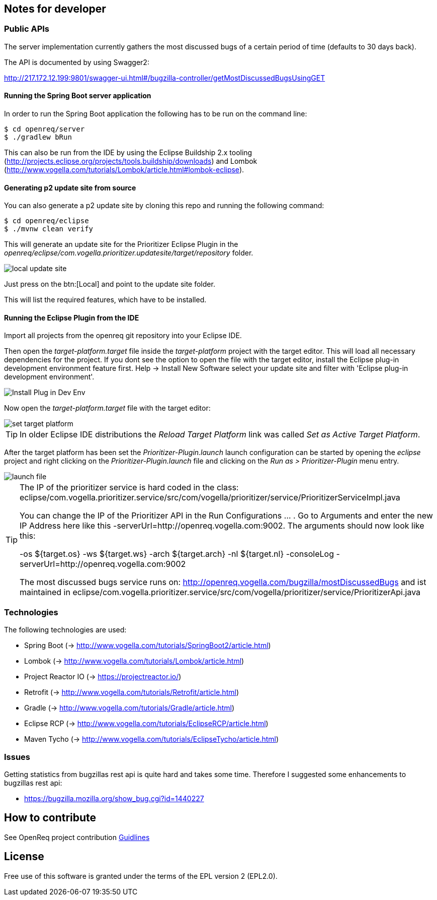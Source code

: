 == Notes for developer

=== Public APIs

The server implementation currently gathers the most discussed bugs of a certain period of time (defaults to 30 days back).

The API is documented by using Swagger2:

http://217.172.12.199:9801/swagger-ui.html#/bugzilla-controller/getMostDiscussedBugsUsingGET

[[running-with-gradle]]
==== Running the Spring Boot server application

In order to run the Spring Boot application the following has to be run on the command line:

[source, console]
----
$ cd openreq/server
$ ./gradlew bRun
----

This can also be run from the IDE by using the Eclipse Buildship 2.x tooling (http://projects.eclipse.org/projects/tools.buildship/downloads) and Lombok (http://www.vogella.com/tutorials/Lombok/article.html#lombok-eclipse).


==== Generating p2 update site from source

You can also generate a p2 update site by cloning this repo and running the following command:

[source, console]
----
$ cd openreq/eclipse
$ ./mvnw clean verify
----

This will generate an update site for the Prioritizer Eclipse Plugin in the _openreq/eclipse/com.vogella.prioritizer.updatesite/target/repository_ folder.

image::img/local_update_site.png[]

Just press on the btn:[Local] and point to the update site folder.

This will list the required features, which have to be installed.

[[Eclise-Plugin-Running-From-IDE]]
==== Running the Eclipse Plugin from the IDE

Import all projects from the openreq git repository into your Eclipse IDE.

Then open the _target-platform.target_ file inside the _target-platform_ project with the target editor.
This will load all necessary dependencies for the project.
If you dont see the option to open the file with the target editor, 
install the Eclipse plug-in development environment feature first. 
Help -> Install New Software select your update site and filter with 'Eclipse plug-in development environment'.

image::img/Install_Plug-in_Dev_Env.png[]

Now open the _target-platform.target_ file with the target editor:

image::img/set_target_platform.png[]

[TIP]
====
In older Eclipse IDE distributions the _Reload Target Platform_ link was called _Set as Active Target Platform_.
====

After the target platform has been set the _Prioritizer-Plugin.launch_ launch configuration can be started by opening the _eclipse_ project and right clicking on the _Prioritizer-Plugin.launch_ file and clicking on the _Run as > Prioritizer-Plugin_ menu entry.

image::img/launch-file.png[]

[TIP]
====
The IP of the prioritizer service is hard coded in the class:
eclipse/com.vogella.prioritizer.service/src/com/vogella/prioritizer/service/PrioritizerServiceImpl.java 

You can change the IP of the Prioritizer API in the Run Configurations ... . 
Go to Arguments and enter the new IP Address here like this -serverUrl=http://openreq.vogella.com:9002. 
The arguments should now look like this:

-os ${target.os} -ws ${target.ws} -arch ${target.arch} -nl ${target.nl} -consoleLog -serverUrl=http://openreq.vogella.com:9002

The most discussed bugs service runs on: http://openreq.vogella.com/bugzilla/mostDiscussedBugs and ist maintained in 
eclipse/com.vogella.prioritizer.service/src/com/vogella/prioritizer/service/PrioritizerApi.java 
====

=== Technologies

The following technologies are used:

* Spring Boot (-> http://www.vogella.com/tutorials/SpringBoot2/article.html)
* Lombok (-> http://www.vogella.com/tutorials/Lombok/article.html)
* Project Reactor IO (-> https://projectreactor.io/)
* Retrofit (-> http://www.vogella.com/tutorials/Retrofit/article.html)
* Gradle (-> http://www.vogella.com/tutorials/Gradle/article.html)
* Eclipse RCP (-> http://www.vogella.com/tutorials/EclipseRCP/article.html)
* Maven Tycho (-> http://www.vogella.com/tutorials/EclipseTycho/article.html)

=== Issues

Getting statistics from bugzillas rest api is quite hard and takes some time. Therefore I suggested some enhancements to bugzillas rest api:

* https://bugzilla.mozilla.org/show_bug.cgi?id=1440227


== How to contribute

See OpenReq project contribution link:https://github.com/OpenReqEU/OpenReq/blob/master/CONTRIBUTING.md[Guidlines]

== License

Free use of this software is granted under the terms of the EPL version 2 (EPL2.0).
